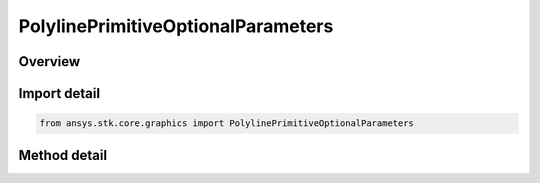 PolylinePrimitiveOptionalParameters
===================================

.. py:class:: ansys.stk.core.graphics.PolylinePrimitiveOptionalParameters

   Bases: 

   Optional per-point or per-segment parameters for polyline primitive that overrides the polyline primitive's global parameters...

.. py:currentmodule:: PolylinePrimitiveOptionalParameters

Overview
--------

.. tab-set::

    .. tab-item:: Methods
        
        .. list-table::
            :header-rows: 0
            :widths: auto

            * - :py:attr:`~ansys.stk.core.graphics.PolylinePrimitiveOptionalParameters.set_time_intervals`
              - Define a collection of TimeIntervals defined by MinimumTime and MaximumTime in Epoch Seconds, one for each point in the Polyline.



Import detail
-------------

.. code-block:: python

    from ansys.stk.core.graphics import PolylinePrimitiveOptionalParameters



Method detail
-------------

.. py:method:: set_time_intervals(self, timeIntervals: list) -> None
    :canonical: ansys.stk.core.graphics.PolylinePrimitiveOptionalParameters.set_time_intervals

    Define a collection of TimeIntervals defined by MinimumTime and MaximumTime in Epoch Seconds, one for each point in the Polyline.

    :Parameters:

    **timeIntervals** : :obj:`~list`

    :Returns:

        :obj:`~None`

